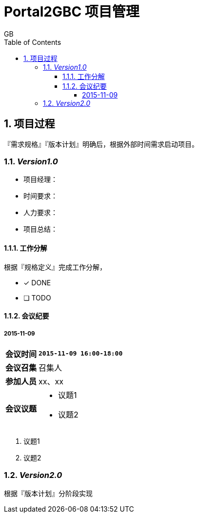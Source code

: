 = Portal2GBC 项目管理
GB
:toc:
:toclevels: 4
:toc-position: left
:source-highlighter: pygments
:icons: font
:sectnums:

== 项目过程
『需求规格』『版本计划』明确后，根据外部时间需求启动项目。

=== _Version1.0_
* 项目经理：
* 时间要求：
* 人力要求：
* 项目总结：

==== 工作分解
根据『规格定义』完成工作分解，

- [*] DONE
- [ ] TODO

==== 会议纪要
===== 2015-11-09
[%header%autowidth]
|===
| *会议时间* | `2015-11-09 16:00-18:00`
| *会议召集* | 召集人
| *参加人员* | xx、xx
.^| *会议议题*
a|
* 议题1
* 议题2
|===

. 议题1

. 议题2

=== _Version2.0_
根据『版本计划』分阶段实现
